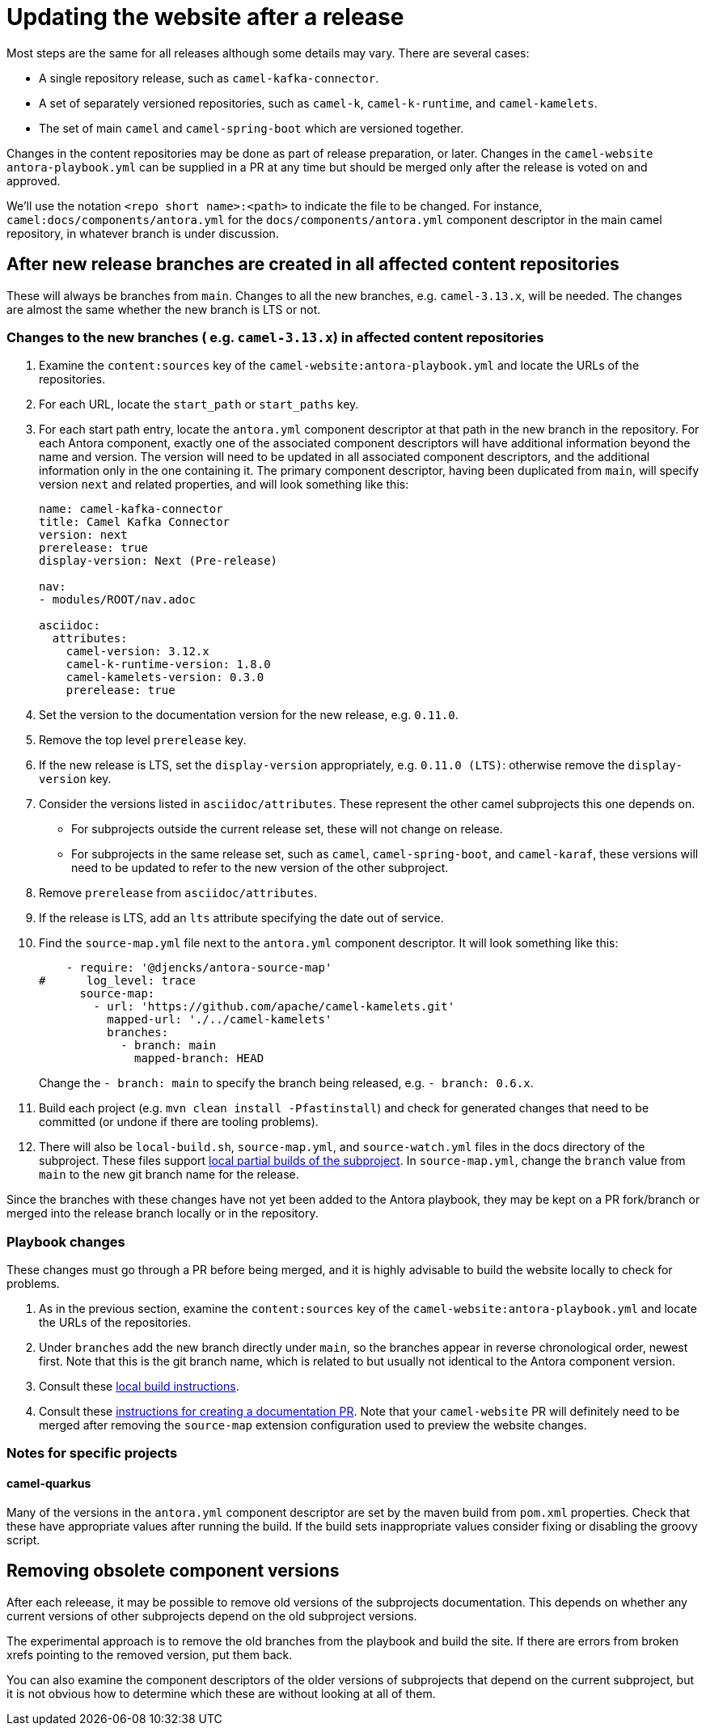 = Updating the website after a release

Most steps are the same for all releases although some details may vary.
There are several cases:

* A single repository release, such as `camel-kafka-connector`.
* A set of separately versioned repositories, such as `camel-k`, `camel-k-runtime`, and `camel-kamelets`.
* The set of main `camel` and `camel-spring-boot` which are versioned together.

Changes in the content repositories may be done as part of release preparation, or later. Changes in the `camel-website` `antora-playbook.yml` can be supplied in a PR at any time but should be merged only after the release is voted on and approved.

We'll use the notation `<repo short name>:<path>` to indicate the file to be changed.
For instance, `camel:docs/components/antora.yml` for the `docs/components/antora.yml` component descriptor in the main camel repository, in whatever branch is under discussion.

//== Notes on versions
//
//Within an Antora component, xrefs to content in the same component, whether they are in the same source tree or repository, should never include the `version` or `component` segment of the page id.
//Including the version will make the page non-relocatable to another version: for instance specifying `next` in the main branch will break the link when main is branched for a release.
//Including the `component` segment will redirect to the (Antora) latest version, which will typically be the last released version.
//
//Antora calculates the latest version as the last non-prerelease version.
//Since we are marking the main branch as prerelease, this will never be the main branch.

== After new release branches are created in all affected content repositories

These will always be branches from `main`.
Changes to all the new branches, e.g. `camel-3.13.x`, will be needed.
The changes are almost the same whether the new branch is LTS or not.

=== Changes to the new branches ( e.g. `camel-3.13.x`) in affected content repositories

. Examine the `content:sources` key of the `camel-website:antora-playbook.yml` and locate the URLs of the repositories.
. For each URL, locate the `start_path` or `start_paths` key.
. For each start path entry, locate the `antora.yml` component descriptor at that path in the new branch in the repository.
For each Antora component, exactly one of the associated component descriptors will have additional information beyond the name and version.
The version will need to be updated in all associated component descriptors, and the additional information only in the one containing it.
The primary component descriptor, having been duplicated from `main`, will specify version `next` and related properties, and will look something like this:
+
[source,yaml]
----
name: camel-kafka-connector
title: Camel Kafka Connector
version: next
prerelease: true
display-version: Next (Pre-release)

nav:
- modules/ROOT/nav.adoc

asciidoc:
  attributes:
    camel-version: 3.12.x
    camel-k-runtime-version: 1.8.0
    camel-kamelets-version: 0.3.0
    prerelease: true
----
. Set the version to the documentation version for the new release, e.g. `0.11.0`.
. Remove the top level `prerelease` key.
. If the new release is LTS, set the `display-version` appropriately, e.g. `0.11.0 (LTS)`: otherwise remove the `display-version` key.
. Consider the versions listed in `asciidoc/attributes`.
These represent the other camel subprojects this one depends on.
** For subprojects outside the current release set, these will not change on release.
** For subprojects in the same release set, such as `camel`, `camel-spring-boot`, and `camel-karaf`, these versions will need to be updated to refer to the new version of the other subproject.
. Remove `prerelease` from `asciidoc/attributes`.
. If the release is LTS, add an `lts` attribute specifying the date out of service.
. Find the `source-map.yml` file next to the `antora.yml` component descriptor.
It will look something like this:
+
--
[source,yml]
----
    - require: '@djencks/antora-source-map'
#      log_level: trace
      source-map:
        - url: 'https://github.com/apache/camel-kamelets.git'
          mapped-url: './../camel-kamelets'
          branches:
            - branch: main
              mapped-branch: HEAD
----
--
Change the `- branch: main` to specify the branch being released, e.g. `- branch: 0.6.x`.
. Build each project (e.g. `mvn clean install -Pfastinstall`) and check for generated changes that need to be committed (or undone if there are tooling problems).
. There will also be `local-build.sh`, `source-map.yml`, and `source-watch.yml` files in the docs directory of the subproject.
These files support xref:improving-the-documentation.adoc#_local_build_instructions[local partial builds of the subproject].
In `source-map.yml`, change the `branch` value from `main` to the new git branch name for the release.

Since the branches with these changes have not yet been added to the Antora playbook, they may be kept on a PR fork/branch or merged into the release branch locally or in the repository.

=== Playbook changes

These changes must go through a PR before being merged, and it is highly advisable to build the website locally to check for problems.

. As in the previous section, examine the `content:sources` key of the `camel-website:antora-playbook.yml` and locate the URLs of the repositories.
. Under `branches` add the new branch directly under `main`, so the branches appear in reverse chronological order, newest first.
Note that this is the git branch name, which is related to but usually not identical to the Antora component version.
. Consult these xref:improving-the-documentation.adoc#_local_build_instructions[local build instructions].
. Consult these xref:improving-the-documentation.adoc#_creating_a_documentation_pull_request[instructions for creating a documentation PR].
Note that your `camel-website` PR will definitely need to be merged after removing the `source-map` extension configuration used to preview the website changes.

=== Notes for specific projects

==== camel-quarkus

Many of the versions in the `antora.yml` component descriptor are set by the maven build from `pom.xml` properties.
Check that these have appropriate values after running the build.
If the build sets inappropriate values consider fixing or disabling the groovy script.

== Removing obsolete component versions

After each releease, it may be possible to remove old versions of the subprojects documentation.
This depends on whether any current versions of other subprojects depend on the old subproject versions.

The experimental approach is to remove the old branches from the playbook and build the site.
If there are errors from broken xrefs pointing to the removed version, put them back.

You can also examine the component descriptors of the older versions of subprojects that depend on the current subproject, but it is not obvious how to determine which these are without looking at all of them.
